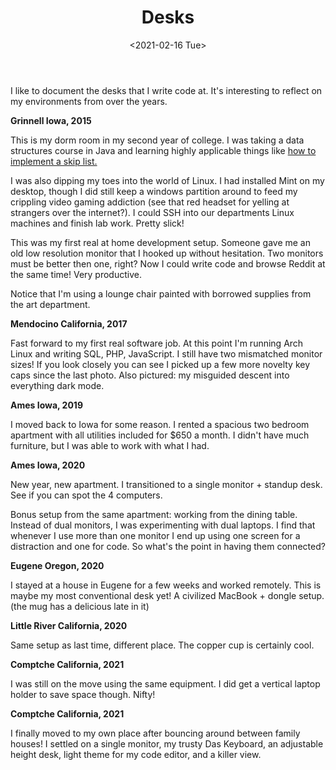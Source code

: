 #+title: Desks
#+date: <2021-02-16 Tue>
#+description: Some pictures and thoughts on desks that I've worked at
#+BEGIN_EXPORT html
<script type="text/javascript">
const postNum = 16;
</script>
 #+END_EXPORT

I like to document the desks that I write code at. It's interesting
to reflect on my environments from over the years. 

**Grinnell Iowa, 2015**

This is my dorm room in my second year of college. I was taking a data
structures course in Java and learning highly applicable things like [[https://github.com/knoebber/csc207-skip-lists][how
to implement a skip list.]]

I was also dipping my toes into the world of Linux. I had installed
Mint on my desktop, though I did still keep a windows partition around
to feed my crippling video gaming addiction (see that red headset for
yelling at strangers over the internet?). I could SSH into our
departments Linux machines and finish lab work. Pretty slick!

This was my first real at home development setup. Someone gave me an
old low resolution monitor that I hooked up without hesitation. Two
monitors must be better then one, right? Now I could write code and
browse Reddit at the same time! Very productive.

Notice that I'm using a lounge chair painted with borrowed supplies
from the art department.  [[file:../../images/grinnell-second-year.jpg]]

**Mendocino California, 2017**

Fast forward to my first real software job. At this point I'm running
Arch Linux and writing SQL, PHP, JavaScript. I still have two
mismatched monitor sizes! If you look closely you can see I picked up
a few more novelty key caps since the last photo. Also pictured: my
misguided descent into everything dark mode.
[[file:../../images/mendocino-desk.jpg]]

**Ames Iowa, 2019**

I moved back to Iowa for some reason. I rented a spacious two bedroom
apartment with all utilities included for $650 a month. I didn't have
much furniture, but I was able to work with what I had.
[[file:../../images/ames-floor-desk.jpg]]

**Ames Iowa, 2020**

New year, new apartment. I transitioned to a single monitor + standup
desk.  See if you can spot the 4 computers.
[[file:../../images/i-spy-4-computers.jpg]]

Bonus setup from the same apartment: working from the dining
table. Instead of dual monitors, I was experimenting with dual
laptops. I find that whenever I use more than one monitor I end up
using one screen for a distraction and one for code. So what's the
point in having them connected?
[[file:../../images/multi-laptop-setup.jpg]]

**Eugene Oregon, 2020**

I stayed at a house in Eugene for a few weeks and worked
remotely. This is maybe my most conventional desk yet! A civilized
MacBook + dongle setup. (the mug has a delicious late in it)
[[file:../../images/eugene-desk.jpg]]

**Little River California, 2020**

Same setup as last time, different place. The copper cup is certainly
cool.  [[file:../../images/little-river-desk.jpg]]

**Comptche California, 2021**

I was still on the move using the same equipment. I did get a vertical
laptop holder to save space though. Nifty!
[[file:../../images/desk-at-comptche.jpg]]

**Comptche California, 2021**

I finally moved to my own place after bouncing around between family
houses! I settled on a single monitor, my trusty Das Keyboard, an
adjustable height desk, light theme for my code editor, and a killer
view.  [[file:../../images/desk-at-sky-ranch.jpg]]
